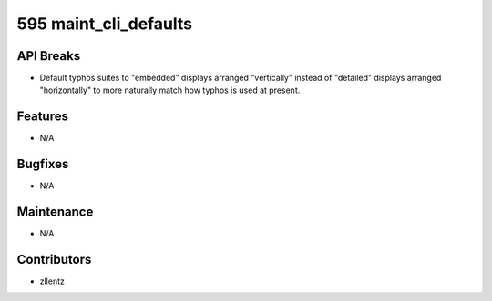 595 maint_cli_defaults
######################

API Breaks
----------
- Default typhos suites to "embedded" displays arranged "vertically" instead of
  "detailed" displays arranged "horizontally" to more naturally match how typhos is
  used at present.

Features
--------
- N/A


Bugfixes
--------
- N/A

Maintenance
-----------
- N/A

Contributors
------------
- zllentz
